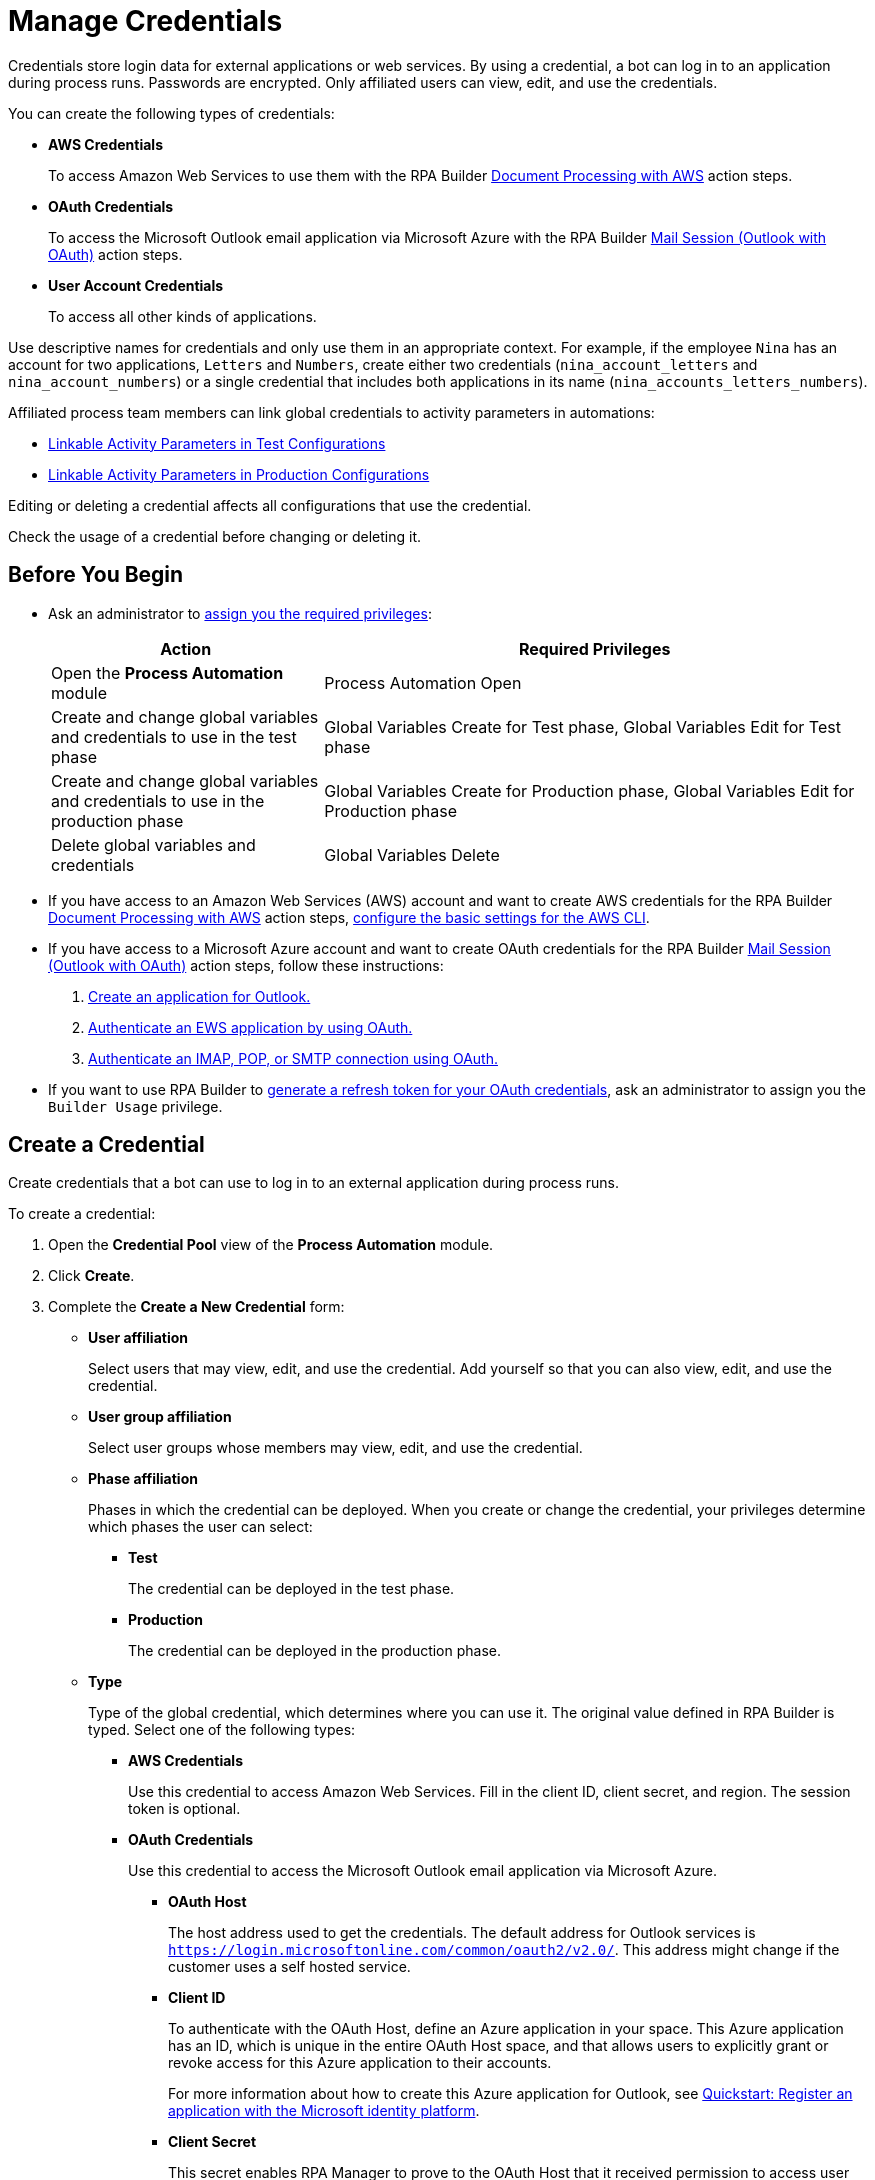 = Manage Credentials

Credentials store login data for external applications or web services. By using a credential, a bot can log in to an application during process runs. Passwords are encrypted. Only affiliated users can view, edit, and use the credentials.

You can create the following types of credentials:

* *AWS Credentials*
+
To access Amazon Web Services to use them with the RPA Builder xref:rpa-builder::toolbox-aws-document-processing.adoc[Document Processing with AWS] action steps.
* *OAuth Credentials*
+
To access the Microsoft Outlook email application via Microsoft Azure with the RPA Builder xref:rpa-builder::toolbox-mail-operations-mail-session-outlook-with-oauth.adoc[Mail Session (Outlook with OAuth)] action steps.
* *User Account Credentials*
+
To access all other kinds of applications.

Use descriptive names for credentials and only use them in an appropriate context. For example, if the employee `Nina` has an account for two applications, `Letters` and `Numbers`, create either two credentials (`nina_account_letters` and `nina_account_numbers`) or a single credential that includes both applications in its name (`nina_accounts_letters_numbers`).

Affiliated process team members can link global credentials to activity parameters in automations:

* xref:processautomation-deploy.adoc#test-configuration-link-globals[Linkable Activity Parameters in Test Configurations]
* xref:processautomation-deploy.adoc#production-configuration-link-globals[Linkable Activity Parameters in Production Configurations]

Editing or deleting a credential affects all configurations that use the credential.

Check the usage of a credential before changing or deleting it.

== Before You Begin

* Ask an administrator to xref:usermanagement-manage.adoc#assign-privileges-to-a-user[assign you the required privileges]:
+
[cols="1,2"]
|===
|*Action* |*Required Privileges*

|Open the *Process Automation* module
|Process Automation Open

|Create and change global variables and credentials to use in the test phase
|Global Variables Create for Test phase, Global Variables Edit for Test phase

|Create and change global variables and credentials to use in the production phase
|Global Variables Create for Production phase, Global Variables Edit for Production phase

|Delete global variables and credentials
|Global Variables Delete

|===
* If you have access to an Amazon Web Services (AWS) account and want to create AWS credentials for the RPA Builder xref:rpa-builder::toolbox-aws-document-processing.adoc[Document Processing with AWS] action steps, https://docs.aws.amazon.com/cli/latest/userguide/cli-configure-quickstart.html[configure the basic settings for the AWS CLI^].
* If you have access to a Microsoft Azure account and want to create OAuth credentials for the RPA Builder xref:rpa-builder::toolbox-mail-operations-mail-session-outlook-with-oauth.adoc[Mail Session (Outlook with OAuth)] action steps, follow these instructions:
+
. https://learn.microsoft.com/en-us/azure/active-directory/develop/quickstart-register-app[Create an application for Outlook.^]
. https://learn.microsoft.com/en-us/exchange/client-developer/exchange-web-services/how-to-authenticate-an-ews-application-by-using-oauth[Authenticate an EWS application by using OAuth.^]
. https://learn.microsoft.com/en-us/exchange/client-developer/legacy-protocols/how-to-authenticate-an-imap-pop-smtp-application-by-using-oauth[Authenticate an IMAP, POP, or SMTP connection using OAuth.^]
* If you want to use RPA Builder to xref:rpa-builder::toolbox-variable-handling-credentials-for-oauth.adoc#generating-an-oauth-refresh-token[generate a refresh token for your OAuth credentials], ask an administrator to assign you the `Builder Usage` privilege.

== Create a Credential

Create credentials that a bot can use to log in to an external application during process runs.

To create a credential:

. Open the *Credential Pool* view of the *Process Automation* module.
. Click *Create*.
. [[form-create-credential]] Complete the *Create a New Credential* form:
* [[form-create-credential-useraffiliation]] *User affiliation*
+
Select users that may view, edit, and use the credential. Add yourself so that you can also view, edit, and use the credential.
* *User group affiliation*
+
Select user groups whose members may view, edit, and use the credential.
* *Phase affiliation*
+
Phases in which the credential can be deployed. When you create or change the credential, your privileges determine which phases the user can select:
+
** *Test*
+
The credential can be deployed in the test phase.
+
** *Production*
+
The credential can be deployed in the production phase.

* *Type*
+
Type of the global credential, which determines where you can use it. The original value defined in RPA Builder is typed. Select one of the following types:
+
** *AWS Credentials*
+
Use this credential to access Amazon Web Services. Fill in the client ID, client secret, and region. The session token is optional.
** *OAuth Credentials*
+
Use this credential to access the Microsoft Outlook email application via Microsoft Azure.
+
*** *OAuth Host*
+
The host address used to get the credentials. The default address for Outlook services is `https://login.microsoftonline.com/common/oauth2/v2.0/`. This address might change if the customer uses a self hosted service.
*** *Client ID*
+
To authenticate with the OAuth Host, define an Azure application in your space. This Azure application has an ID, which is unique in the entire OAuth Host space, and that allows users to explicitly grant or revoke access for this Azure application to their accounts.
+
For more information about how to create this Azure application for Outlook, see https://learn.microsoft.com/en-us/azure/active-directory/develop/quickstart-register-app[Quickstart: Register an application with the Microsoft identity platform^].
*** *Client Secret*
+
This secret enables RPA Manager to prove to the OAuth Host that it received permission to access user accounts on behalf of the registered Azure application. Without it, authentication is not possible.
*** *Redirect URI*
+
The URI to which the OAuth Host redirects after the user completes the authentication attempt. This redirect URI must be registered with the Azure application. The OAuth Host allows authentication only if the entered redirect URI matches one of the registered URIs.
*** *Scopes*
+
The scopes define which permissions you grant over your account to the Azure application. Separate the scopes to grant by blank spaces, for example `offline_access https://outlook.office.com/IMAP.AccessAsUser.All`. 
+
If you leave the scopes field empty, RPA Manager grants the following scopes by default:
+
**** `offline_access`
+
(*Required*) Enables access via a refresh token, which you can use to repeatedly log in to the mail services without requiring user interaction each time.
**** `https://outlook.office.com/IMAP.AccessAsUser.All`
+
(*Required* when using IMAP) Enables reading and moving emails from the Outlook IMAP server.
**** `https://outlook.office.com/POP.AccessAsUser.All`
+
(*Required* when using POP3) Enables reading emails from the Outlook POP3 server.
**** `https://outlook.office.com/SMTP.Send`
+
(*Required* when using SMTP) Enables sending emails from the Outlook SMTP server.
**** `openid email`
+
Enables RPA Manager to automatically detect the email account used to log in to the Azure application. If this scope is omitted, you must provide an email in RPA Builder.
*** *E-Mail Address*
+
Specifies the email address for accessing Outlook.
*** *Refresh Token*
+
Specifies the refresh token generated with the authentication properties.
+
Learn how to xref:rpa-builder::toolbox-variable-handling-credentials-for-oauth.adoc#generating-an-oauth-refresh-token[generate an OAuth refresh token with RPA Builder].
** *User Account Credentials*
+
Use this credential to access all other types of applications. Fill in the username and password.
. Click *OK*.

== Check the Usage of a Credential

Before editing a credential, check its usage to avoid inadvertent side effects. You can check the usage of a credential only if you belong to the <<form-create-credential-useraffiliation, affiliated users>> of that credential.

To check the usage of a credential:

. Open the *Credential Pool* view of the *Process Automation* module.
. Click the *Usage* icon image:usage-icon.png[binoculars symbol,1.5%,1.5%] in the table row of the credential to check.

A window with a table shows you the configurations that use the credential.

==  Edit a Credential

Edit a credential to change its data. You cannot change the type of a credential. You can edit a credential only if you belong to the <<form-create-credential-useraffiliation, affiliated users>> of that credential.

Check the usage of the credential first to avoid inadvertent side effects:

. Open the *Credential Pool* view of the *Process Automation* module.
. Click the *Edit* icon image:edit-icon.png["pen-to-paper symbol",1.5%,1.5%] in the table row of the credential to edit.
. Change data in the *Edit the Credential* form.
+
For an explanation of the properties, see <<form-create-credential, *Create a Credential*>>.
. Click *Save*.

The credential is changed everywhere it is used.

== Delete a Credential

Delete credentials that are no longer needed. You cannot delete credentials linked in configurations. You can only delete a credential if you belong to the <<form-create-credential-useraffiliation, affiliated users>> of that credential.

To delete a credential:

. Open the *Credential Pool* view of the *Process Automation* module.
. Click the *Delete* icon image:delete-icon.png["trash symbol",1.5%,1.5%] in the table row of the credential to delete.
. Confirm the deletion.

== See Also

* xref:rpa-builder::toolbox-variable-handling-activity-parameters.adoc[RPA Builder: Activity Paramters]
* xref:processautomation-deploy.adoc#test-configuration-link-globals[Linkable Activity Parameters in Test Configurations]
* xref:processautomation-deploy.adoc#production-configuration-link-globals[Linkable Activity Parameters in Production Configurations]
* xref:processautomation-deploy.adoc#invokable-configuration-link-globals[Linkable Activity Parameters in Invokable Configurations]
* xref:rpa-home::automation-userrolesandpermissions.adoc[User Roles and Permissions]
